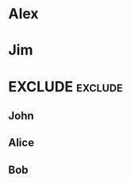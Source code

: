 #+RANKER-RULE: AGE>25:10
#+RANKER-RULE: LOCATION~~Florida:-5
#+RANKER-RULE: GENDER!=F:-2

#+RANKER-HIGHLIGHT: LOCATION==Maine:#00ffff

#+RANKER-EXCLUDE: COLOR!=Orange


* Alex
:PROPERTIES:
:Name:     Alex
:Age:      55
:Location: Connecticut
:Gender:   M
:Color:    Orange
:ORG-RANKER-SCORE: 8
:END:
* Jim
:PROPERTIES:
:Name:     Jim
:Age:      20
:Location: Maine
:Gender:   M
:Color:    Yellow
:ORG-RANKER-SCORE: -2
:END:
* EXCLUDE                                                           :exclude:
:PROPERTIES:
:ORG-RANKER-SCORE: -2
:END:
** John
:PROPERTIES:
:Name:     John
:Age:      40
:Location: Maine
:Gender:   N
:Color:    Green
:ORG-RANKER-SCORE: 8
:END:
** Alice
:PROPERTIES:
:Name:     Alice
:Age:      30
:Location: Florida
:Gender:   F
:Color:    Red
:ORG-RANKER-SCORE: 5
:END:
** Bob
:PROPERTIES:
:Name:     Bob
:Age:      25
:Location: California
:Gender:   M
:Color:    Green
:ORG-RANKER-SCORE: -2
:END:
